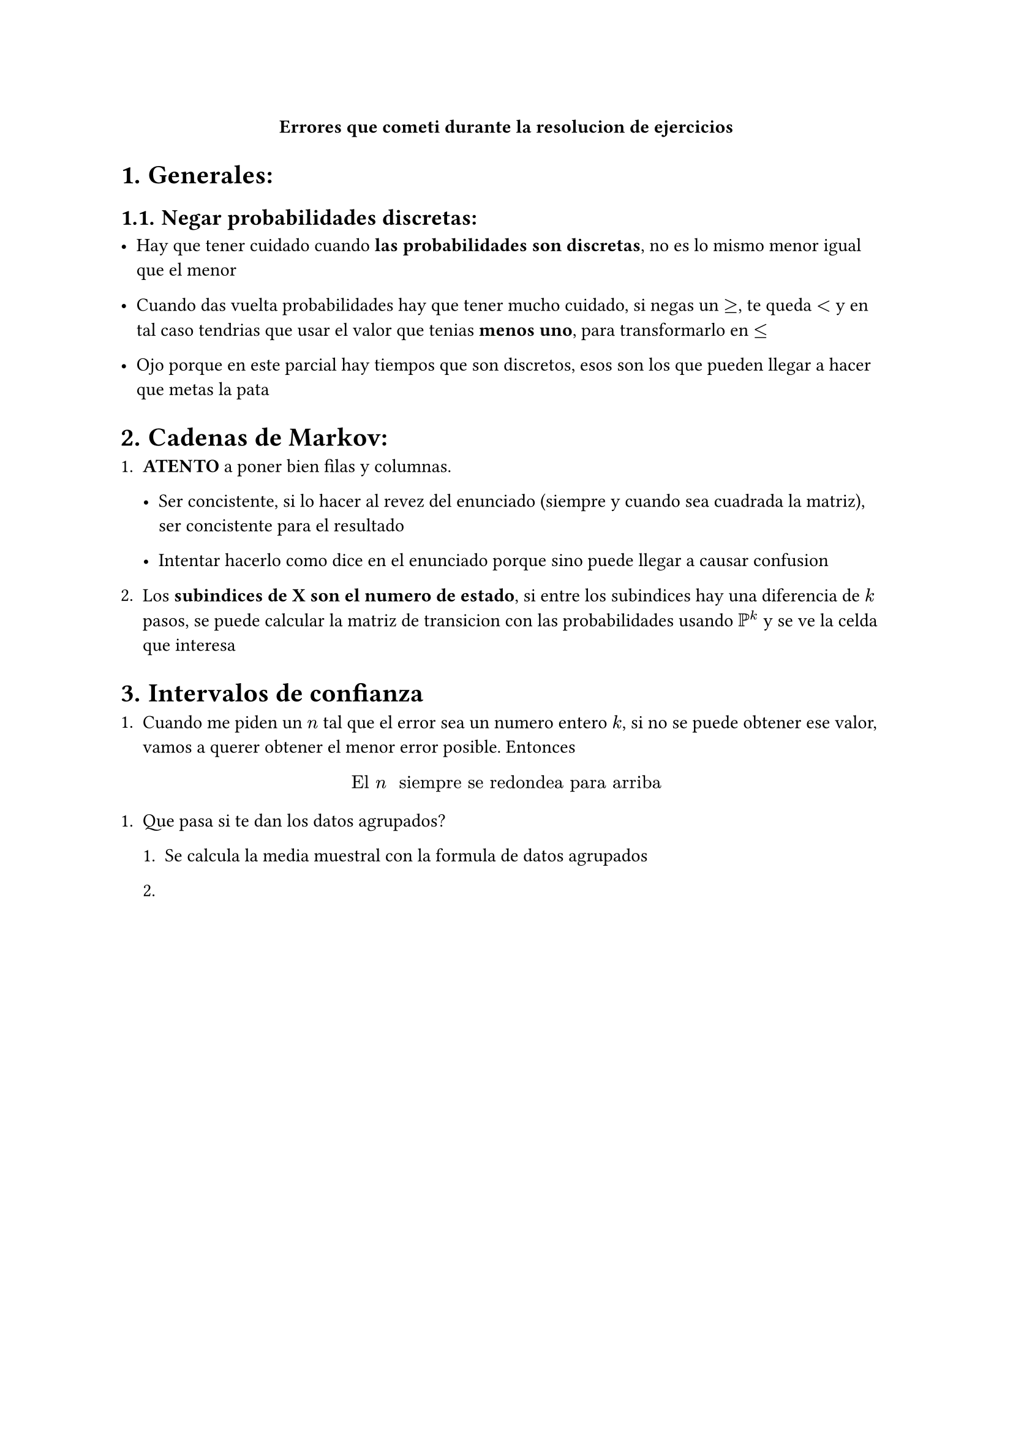#align(center)[*Errores que cometi durante la resolucion de ejercicios*]

#set heading(numbering: "1.")


= Generales:

== Negar probabilidades discretas:

- Hay que tener cuidado cuando *las probabilidades son discretas*, no es lo mismo menor igual que el menor

- Cuando das vuelta probabilidades hay que tener mucho cuidado, si negas un $>=$, te queda $<$ y en tal caso tendrias que usar el valor que tenias *menos uno*, para transformarlo en $<=$

- Ojo porque en este parcial hay tiempos que son discretos, esos son los que pueden llegar a hacer que metas la pata


= Cadenas de Markov:

+ *ATENTO* a poner bien filas y columnas.

  - Ser concistente, si lo hacer al revez del enunciado (siempre y cuando sea cuadrada la matriz), ser concistente para el resultado

  - Intentar hacerlo como dice en el enunciado porque sino puede llegar a causar confusion

+ Los *subindices de X son el numero de estado*, si entre los subindices hay una diferencia de $k$ pasos, se puede calcular la matriz de transicion con las probabilidades usando $PP^k$ y se ve la celda que interesa


= Intervalos de confianza

+ Cuando me piden un $n$ tal que el error sea un numero entero $k$, si no se puede obtener ese valor, vamos a querer obtener el menor error posible. Entonces

$ "El " n " siempre se redondea para arriba" $

+ Que pasa si te dan los datos agrupados?

  + Se calcula la media muestral con la formula de datos agrupados

  +


